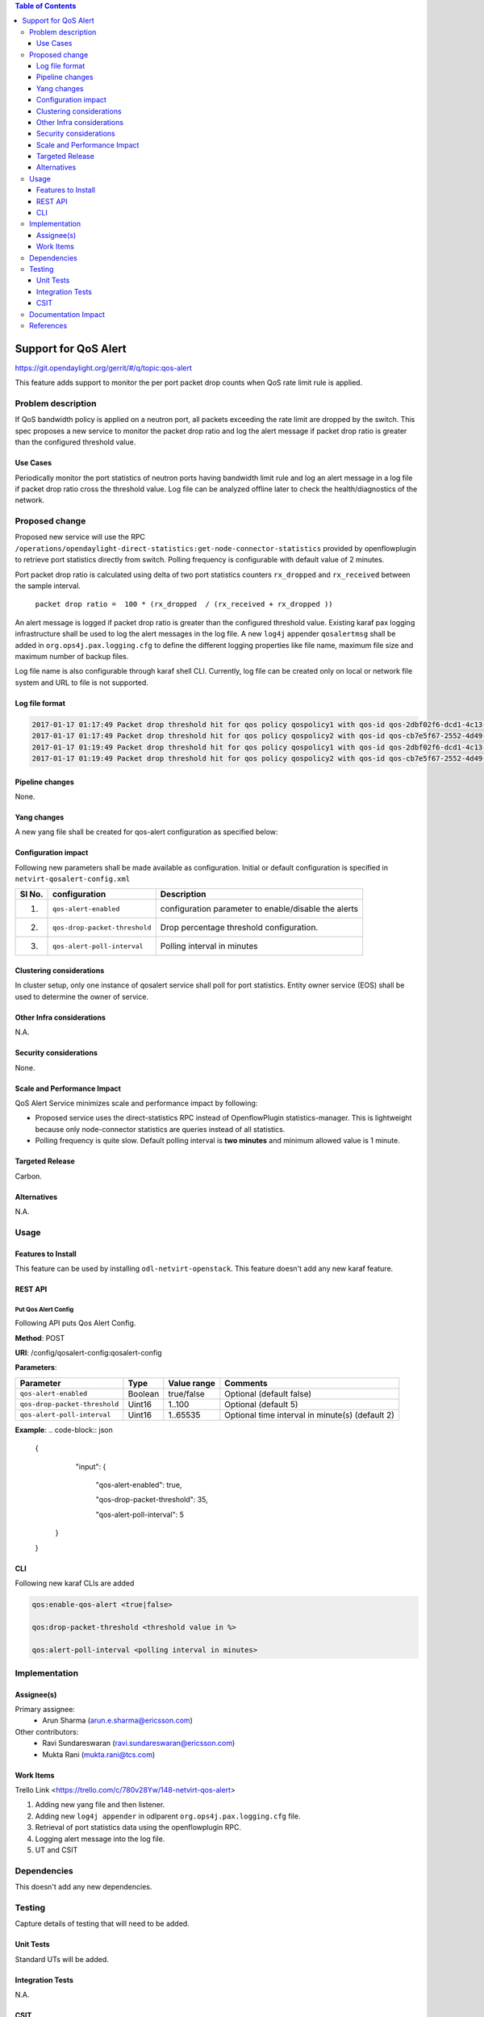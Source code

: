 .. contents:: Table of Contents
      :depth: 3

=====================
Support for QoS Alert
=====================

https://git.opendaylight.org/gerrit/#/q/topic:qos-alert

This feature adds support to monitor the per port packet drop counts when QoS rate limit rule is
applied.

Problem description
===================

If QoS bandwidth policy is applied on a neutron port, all packets exceeding the rate limit are 
dropped by the switch. This spec proposes a new service to monitor the packet drop ratio and log 
the alert message if packet drop ratio is greater than the configured threshold value.

Use Cases
---------
Periodically monitor the port statistics of neutron ports having bandwidth limit rule and log an
alert message in a log file if packet drop ratio cross the threshold value. Log file can be
analyzed offline later to check the health/diagnostics of the network.


Proposed change
===============
Proposed new service will use the RPC
``/operations/opendaylight-direct-statistics:get-node-connector-statistics`` provided by
openflowplugin to retrieve port statistics directly from switch. Polling frequency is configurable
with default value of 2 minutes.

Port packet drop ratio is calculated using delta of two port statistics counters
``rx_dropped`` and ``rx_received`` between the sample interval.

 ``packet drop ratio =  100 * (rx_dropped  / (rx_received + rx_dropped ))``

An alert message is logged if packet drop ratio is greater than the configured threshold value.
Existing karaf pax logging infrastructure shall be used to log the alert messages in the log file.
A new ``log4j`` appender ``qosalertmsg`` shall be added in ``org.ops4j.pax.logging.cfg`` to define the
different logging properties like file name, maximum file size and maximum number of backup files.

Log file name is also configurable through karaf shell CLI. Currently, log file can be created only
on local or network file system and URL to file is not supported.

Log file format
---------------
.. code-block:: bash

 2017-01-17 01:17:49 Packet drop threshold hit for qos policy qospolicy1 with qos-id qos-2dbf02f6-dcd1-4c13-90ee-6f727e21fe8d for port port-3afde68d-1103-4b8a-a38d-9cae631f7d67 on network network-563f9610-dd91-4524-ae23-8ec3c32f328e rx_received 4831 rx_dropped 4969 
 2017-01-17 01:17:49 Packet drop threshold hit for qos policy qospolicy2 with qos-id qos-cb7e5f67-2552-4d49-b534-0ce90ebc8d97 for port port-09d3a437-f4a4-43eb-8655-85df8bbe4793 on network network-389532a1-2b48-4ba9-9bcd-c1705d9e28f9 rx_received 3021 rx_dropped 4768
 2017-01-17 01:19:49 Packet drop threshold hit for qos policy qospolicy1 with qos-id qos-2dbf02f6-dcd1-4c13-90ee-6f727e21fe8d for port port-3afde68d-1103-4b8a-a38d-9cae631f7d67 on network network-563f9610-dd91-4524-ae23-8ec3c32f328e rx_received 3837 rx_dropped 3961
 2017-01-17 01:19:49 Packet drop threshold hit for qos policy qospolicy2 with qos-id qos-cb7e5f67-2552-4d49-b534-0ce90ebc8d97 for port port-09d3a437-f4a4-43eb-8655-85df8bbe4793 on network network-389532a1-2b48-4ba9-9bcd-c1705d9e28f9 rx_received 2424 rx_dropped 2766

Pipeline changes
----------------
None.

Yang changes
------------
A new yang file shall be created for qos-alert configuration as specified below:

.. code-block:: none
   :caption: qos-alert-config.yang

   module qosalert-config {

     yang-version 1;
     namespace "urn:opendaylight:params:xml:ns:yang:netvirt:qosalert:config";
     prefix "qosalert";

     revision "2017-01-03" {
       description "Initial revision of qosalert model";
     }

     description "This YANG module defines QoS alert configuration.";

     container qosalert-config {

       config true;

       leaf qos-alert-enabled {
         description "QoS alert enable-disable config knob";
         type boolean;
         default false;
       }

       leaf qos-drop-packet-threshold {
         description "QoS Packet drop threshold config. Specified as % of rx packets";
         type uint8 {
           range "1..100";
         }
         default 5;
       }

       leaf qos-alert-poll-interval {
         description "Polling interval in minutes";
         type uint16 {
           range "1..3600";
         }
         default 2;
       }

     }
   }



Configuration impact
---------------------
Following new parameters shall be made available as configuration. Initial or default configuration
is specified in ``netvirt-qosalert-config.xml``

======== =============================  ====================================================
  Sl No.  configuration                 Description
======== =============================  ====================================================
1.       ``qos-alert-enabled``          configuration parameter to enable/disable the alerts

2.       ``qos-drop-packet-threshold``  Drop percentage threshold configuration.

3.       ``qos-alert-poll-interval``    Polling interval in minutes
======== =============================  ====================================================

Clustering considerations
-------------------------
In cluster setup, only one instance of qosalert service shall poll for port statistics.
Entity owner service (EOS) shall be used to determine the owner of service.

Other Infra considerations
--------------------------
N.A.

Security considerations
-----------------------
None.

Scale and Performance Impact
----------------------------
QoS Alert Service minimizes scale and performance impact by following:

- Proposed service uses the direct-statistics RPC instead of OpenflowPlugin statistics-manager. This
  is lightweight because only node-connector statistics are queries instead of all statistics.
- Polling frequency is quite slow. Default polling interval is **two minutes** and minimum allowed 
  value is 1 minute.

Targeted Release
-----------------
Carbon.

Alternatives
------------
N.A.

Usage
=====

Features to Install
-------------------
This feature can be used by installing ``odl-netvirt-openstack``.
This feature doesn't add any new karaf feature.

REST API
--------
Put Qos Alert Config
^^^^^^^^^^^^^^^^^^^^
Following API puts Qos Alert Config.

**Method**: POST

**URI**:  /config/qosalert-config:qosalert-config

**Parameters**:

=============================  =======  ============  ===============================================
        Parameter              Type     Value range                   Comments
=============================  =======  ============  ===============================================
``qos-alert-enabled``          Boolean  true/false    Optional (default false)

``qos-drop-packet-threshold``  Uint16   1..100        Optional (default 5)

``qos-alert-poll-interval``    Uint16   1..65535      Optional time interval in minute(s) (default 2)
=============================  =======  ============  ===============================================


**Example**:
.. code-block:: json

 {
    "input":
    {

      "qos-alert-enabled": true,

      "qos-drop-packet-threshold": 35,

      "qos-alert-poll-interval": 5

   }

 }


CLI
---

Following new karaf CLIs are added


.. code-block:: bash


 qos:enable-qos-alert <true|false>

 qos:drop-packet-threshold <threshold value in %>

 qos:alert-poll-interval <polling interval in minutes>

Implementation
==============

Assignee(s)
-----------

Primary assignee:
 - Arun Sharma (arun.e.sharma@ericsson.com)

Other contributors:
 - Ravi Sundareswaran (ravi.sundareswaran@ericsson.com)
 - Mukta Rani (mukta.rani@tcs.com)

Work Items
----------
Trello Link <https://trello.com/c/780v28Yw/148-netvirt-qos-alert>

#. Adding new yang file and then listener.
#. Adding new ``log4j appender`` in odlparent ``org.ops4j.pax.logging.cfg`` file.
#. Retrieval of port statistics data using the openflowplugin RPC.
#. Logging alert message into the log file.
#. UT and CSIT

Dependencies
============
This doesn't add any new dependencies.


Testing
=======
Capture details of testing that will need to be added.

Unit Tests
----------
Standard UTs will be added.

Integration Tests
-----------------
N.A.

CSIT
----
Following new CSIT tests shall be added 

1. Verify that alerts are generated if drop packets percentage is more than the configured threshold
   value.
2. Verify that alerts are not generated if drop packets percentage is less than threshold value.
3. Verify that alerts are not generated when ``qos-alert-enabled`` if false irrespective of drop
   packet percentage.

Documentation Impact
====================
This will require changes to User Guide.

User Guide will need to add information on how qosalert service can
be used.

References
==========

[1] `Neutron QoS <http://docs.openstack.org/developer/neutron/devref/quality_of_service.html>`__

[2] `Spec for NetVirt QoS <http://docs.opendaylight.org/en/latest/submodules/netvirt/docs/specs/qos.html>`__ 

[3] `Openflowplugin port statistics
<https://github.com/opendaylight/openflowplugin/blob/master/model/model-flow-statistics/src/main/yang/opendaylight-direct-statistics.yang>`__
